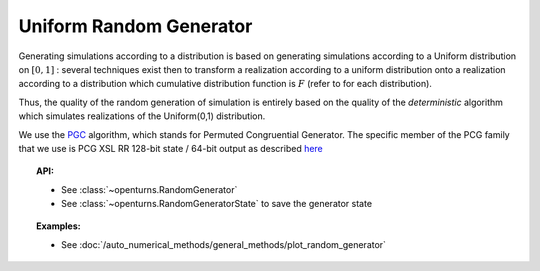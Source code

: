 .. _uniform_random_generator:

Uniform Random Generator
------------------------

Generating simulations according to a distribution is based on
generating simulations according to a Uniform distribution on
:math:`[0,1]` : several techniques exist then to transform a
realization according to a uniform distribution onto a realization
according to a distribution which cumulative distribution function is
:math:`F` (refer to for each distribution).

Thus, the quality of the random generation of simulation is entirely
based on the quality of the *deterministic* algorithm which simulates
realizations of the Uniform(0,1) distribution.

We use the `PGC <https://www.pcg-random.org/index.html>`_ algorithm,
which stands for Permuted Congruential Generator.
The specific member of the PCG family that we use is PCG XSL RR 128-bit state / 64-bit output
as described `here <https://www.cs.hmc.edu/tr/hmc-cs-2014-0905.pdf>`_

.. topic:: API:

    - See :class:`~openturns.RandomGenerator`
    - See :class:`~openturns.RandomGeneratorState` to save the generator state

.. topic:: Examples:

    - See :doc:`/auto_numerical_methods/general_methods/plot_random_generator`

